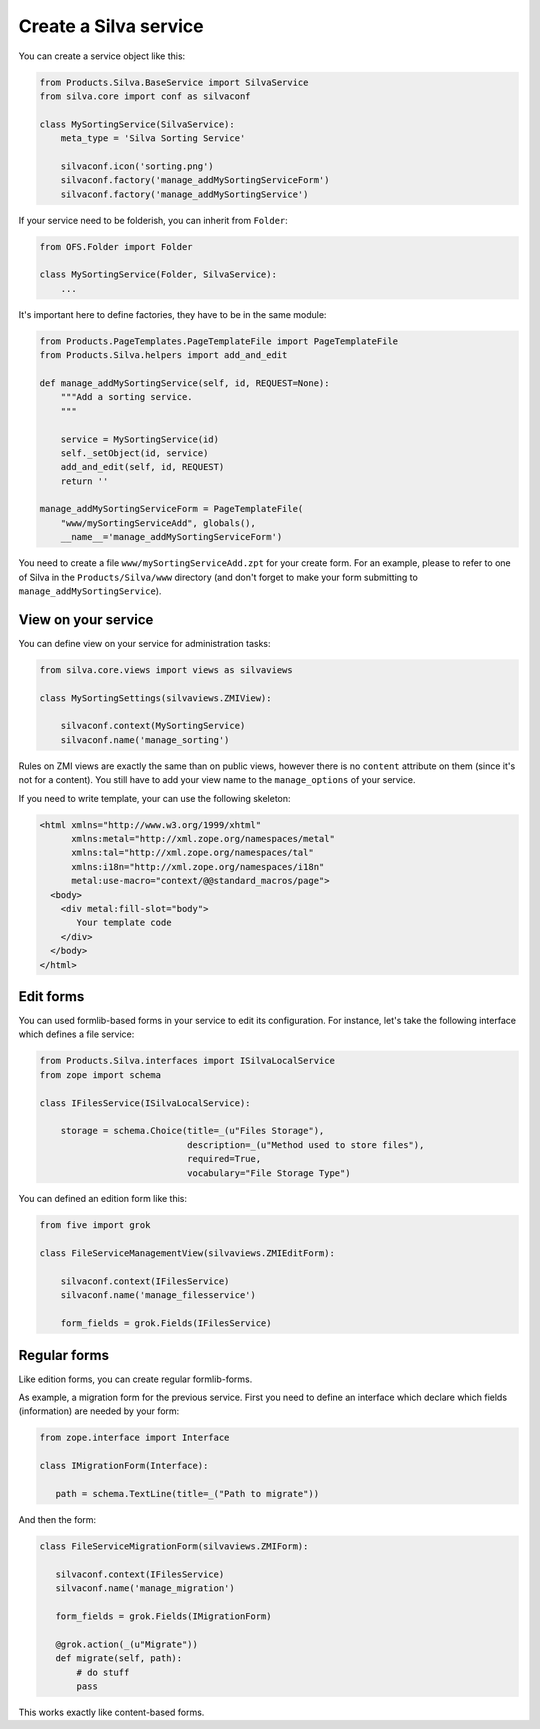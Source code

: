 Create a Silva service
======================

You can create a service object like this:

.. code-block:: python

  from Products.Silva.BaseService import SilvaService
  from silva.core import conf as silvaconf

  class MySortingService(SilvaService):
      meta_type = 'Silva Sorting Service'

      silvaconf.icon('sorting.png')
      silvaconf.factory('manage_addMySortingServiceForm')
      silvaconf.factory('manage_addMySortingService')

If your service need to be folderish, you can inherit from ``Folder``:

.. code-block:: python

  from OFS.Folder import Folder

  class MySortingService(Folder, SilvaService):
      ...

It's important here to define factories, they have to be in the same
module:

.. code-block:: python

  from Products.PageTemplates.PageTemplateFile import PageTemplateFile
  from Products.Silva.helpers import add_and_edit

  def manage_addMySortingService(self, id, REQUEST=None):
      """Add a sorting service.
      """

      service = MySortingService(id)
      self._setObject(id, service)
      add_and_edit(self, id, REQUEST)
      return ''

  manage_addMySortingServiceForm = PageTemplateFile(
      "www/mySortingServiceAdd", globals(),
      __name__='manage_addMySortingServiceForm')

You need to create a file ``www/mySortingServiceAdd.zpt`` for your
create form. For an example, please to refer to one of Silva in the
``Products/Silva/www`` directory (and don't forget to make your form
submitting to ``manage_addMySortingService``).

View on your service
--------------------

You can define view on your service for administration tasks:

.. code-block:: python

  from silva.core.views import views as silvaviews

  class MySortingSettings(silvaviews.ZMIView):

      silvaconf.context(MySortingService)
      silvaconf.name('manage_sorting')



Rules on ZMI views are exactly the same than on public views, however
there is no ``content`` attribute on them (since it's not for a
content). You still have to add your view name to the
``manage_options`` of your service.

If you need to write template, your can use the following skeleton:

.. code-block:: html

  <html xmlns="http://www.w3.org/1999/xhtml"
        xmlns:metal="http://xml.zope.org/namespaces/metal"
        xmlns:tal="http://xml.zope.org/namespaces/tal"
        xmlns:i18n="http://xml.zope.org/namespaces/i18n"
        metal:use-macro="context/@@standard_macros/page">
    <body>
      <div metal:fill-slot="body">
         Your template code
      </div>
    </body>
  </html>


Edit forms
----------

You can used formlib-based forms in your service to edit its
configuration. For instance, let's take the following interface which
defines a file service:

.. code-block:: python

  from Products.Silva.interfaces import ISilvaLocalService
  from zope import schema

  class IFilesService(ISilvaLocalService):

      storage = schema.Choice(title=_(u"Files Storage"),
                              description=_(u"Method used to store files"),
                              required=True,
                              vocabulary="File Storage Type")


You can defined an edition form like this:

.. code-block:: python

  from five import grok

  class FileServiceManagementView(silvaviews.ZMIEditForm):

      silvaconf.context(IFilesService)
      silvaconf.name('manage_filesservice')

      form_fields = grok.Fields(IFilesService)


Regular forms
-------------

Like edition forms, you can create regular formlib-forms.

As example, a migration form for the previous service. First you need
to define an interface which declare which fields (information) are
needed by your form:

.. code-block:: python

   from zope.interface import Interface

   class IMigrationForm(Interface):

      path = schema.TextLine(title=_("Path to migrate"))

And then the form:

.. code-block:: python

   class FileServiceMigrationForm(silvaviews.ZMIForm):

      silvaconf.context(IFilesService)
      silvaconf.name('manage_migration')

      form_fields = grok.Fields(IMigrationForm)

      @grok.action(_(u"Migrate"))
      def migrate(self, path):
          # do stuff
          pass


This works exactly like content-based forms.

